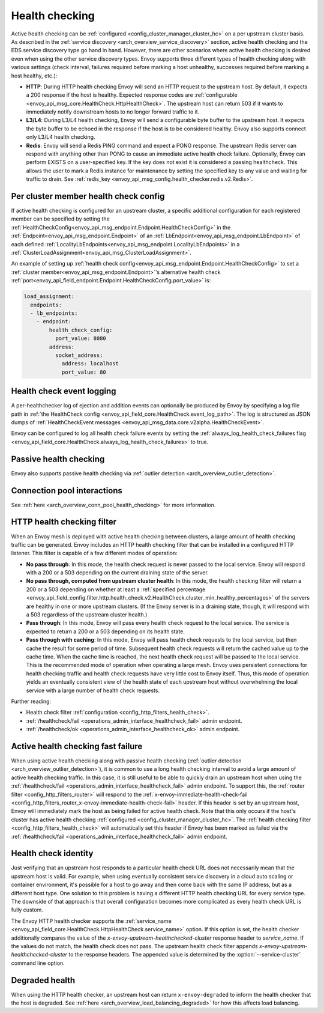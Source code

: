 .. _arch_overview_health_checking:

Health checking
===============

Active health checking can be :ref:`configured <config_cluster_manager_cluster_hc>` on a per
upstream cluster basis. As described in the :ref:`service discovery
<arch_overview_service_discovery>` section, active health checking and the EDS service discovery
type go hand in hand. However, there are other scenarios where active health checking is desired
even when using the other service discovery types. Envoy supports three different types of health
checking along with various settings (check interval, failures required before marking a host
unhealthy, successes required before marking a host healthy, etc.):

* **HTTP**: During HTTP health checking Envoy will send an HTTP request to the upstream host. By
  default, it expects a 200 response if the host is healthy. Expected response codes are
  :ref:`configurable <envoy_api_msg_core.HealthCheck.HttpHealthCheck>`. The
  upstream host can return 503 if it wants to immediately notify downstream hosts to no longer
  forward traffic to it.
* **L3/L4**: During L3/L4 health checking, Envoy will send a configurable byte buffer to the
  upstream host. It expects the byte buffer to be echoed in the response if the host is to be
  considered healthy. Envoy also supports connect only L3/L4 health checking.
* **Redis**: Envoy will send a Redis PING command and expect a PONG response. The upstream Redis
  server can respond with anything other than PONG to cause an immediate active health check
  failure. Optionally, Envoy can perform EXISTS on a user-specified key. If the key does not exist
  it is considered a passing healthcheck. This allows the user to mark a Redis instance for
  maintenance by setting the specified key to any value and waiting for traffic to drain. See
  :ref:`redis_key <envoy_api_msg_config.health_checker.redis.v2.Redis>`.

.. _arch_overview_per_cluster_health_check_config:

Per cluster member health check config
--------------------------------------

If active health checking is configured for an upstream cluster, a specific additional configuration
for each registered member can be specified by setting the
:ref:`HealthCheckConfig<envoy_api_msg_endpoint.Endpoint.HealthCheckConfig>`
in the :ref:`Endpoint<envoy_api_msg_endpoint.Endpoint>` of an :ref:`LbEndpoint<envoy_api_msg_endpoint.LbEndpoint>`
of each defined :ref:`LocalityLbEndpoints<envoy_api_msg_endpoint.LocalityLbEndpoints>` in a
:ref:`ClusterLoadAssignment<envoy_api_msg_ClusterLoadAssignment>`.

An example of setting up :ref:`health check config<envoy_api_msg_endpoint.Endpoint.HealthCheckConfig>`
to set a :ref:`cluster member<envoy_api_msg_endpoint.Endpoint>`'s alternative health check
:ref:`port<envoy_api_field_endpoint.Endpoint.HealthCheckConfig.port_value>` is:

.. code-block:: yaml

  load_assignment:
    endpoints:
    - lb_endpoints:
      - endpoint:
          health_check_config:
            port_value: 8080
          address:
            socket_address:
              address: localhost
              port_value: 80

.. _arch_overview_health_check_logging:

Health check event logging
--------------------------

A per-healthchecker log of ejection and addition events can optionally be produced by Envoy by
specifying a log file path in :ref:`the HealthCheck config <envoy_api_field_core.HealthCheck.event_log_path>`.
The log is structured as JSON dumps of
:ref:`HealthCheckEvent messages <envoy_api_msg_data.core.v2alpha.HealthCheckEvent>`.

Envoy can be configured to log all health check failure events by setting the :ref:`always_log_health_check_failures
flag <envoy_api_field_core.HealthCheck.always_log_health_check_failures>` to true.

Passive health checking
-----------------------

Envoy also supports passive health checking via :ref:`outlier detection
<arch_overview_outlier_detection>`.

Connection pool interactions
----------------------------

See :ref:`here <arch_overview_conn_pool_health_checking>` for more information.

.. _arch_overview_health_checking_filter:

HTTP health checking filter
---------------------------

When an Envoy mesh is deployed with active health checking between clusters, a large amount of
health checking traffic can be generated. Envoy includes an HTTP health checking filter that can be
installed in a configured HTTP listener. This filter is capable of a few different modes of
operation:

* **No pass through**: In this mode, the health check request is never passed to the local service.
  Envoy will respond with a 200 or a 503 depending on the current draining state of the server.
* **No pass through, computed from upstream cluster health**: In this mode, the health checking
  filter will return a 200 or a 503 depending on whether at least a :ref:`specified percentage
  <envoy_api_field_config.filter.http.health_check.v2.HealthCheck.cluster_min_healthy_percentages>` of the
  servers are healthy in one or more upstream clusters. (If the Envoy server is in a draining
  state, though, it will respond with a 503 regardless of the upstream cluster health.)
* **Pass through**: In this mode, Envoy will pass every health check request to the local service.
  The service is expected to return a 200 or a 503 depending on its health state.
* **Pass through with caching**: In this mode, Envoy will pass health check requests to the local
  service, but then cache the result for some period of time. Subsequent health check requests will
  return the cached value up to the cache time. When the cache time is reached, the next health
  check request will be passed to the local service. This is the recommended mode of operation when
  operating a large mesh. Envoy uses persistent connections for health checking traffic and health
  check requests have very little cost to Envoy itself. Thus, this mode of operation yields an
  eventually consistent view of the health state of each upstream host without overwhelming the
  local service with a large number of health check requests.

Further reading:

* Health check filter :ref:`configuration <config_http_filters_health_check>`.
* :ref:`/healthcheck/fail <operations_admin_interface_healthcheck_fail>` admin endpoint.
* :ref:`/healthcheck/ok <operations_admin_interface_healthcheck_ok>` admin endpoint.

Active health checking fast failure
-----------------------------------

When using active health checking along with passive health checking (:ref:`outlier detection
<arch_overview_outlier_detection>`), it is common to use a long health checking interval to avoid a
large amount of active health checking traffic. In this case, it is still useful to be able to
quickly drain an upstream host when using the :ref:`/healthcheck/fail
<operations_admin_interface_healthcheck_fail>` admin endpoint. To support this, the :ref:`router
filter <config_http_filters_router>` will respond to the :ref:`x-envoy-immediate-health-check-fail
<config_http_filters_router_x-envoy-immediate-health-check-fail>` header. If this header is set by
an upstream host, Envoy will immediately mark the host as being failed for active health check. Note
that this only occurs if the host's cluster has active health checking :ref:`configured
<config_cluster_manager_cluster_hc>`. The :ref:`health checking filter
<config_http_filters_health_check>` will automatically set this header if Envoy has been marked as
failed via the :ref:`/healthcheck/fail <operations_admin_interface_healthcheck_fail>` admin
endpoint.

.. _arch_overview_health_checking_identity:

Health check identity
---------------------

Just verifying that an upstream host responds to a particular health check URL does not necessarily
mean that the upstream host is valid. For example, when using eventually consistent service
discovery in a cloud auto scaling or container environment, it's possible for a host to go away and
then come back with the same IP address, but as a different host type. One solution to this problem
is having a different HTTP health checking URL for every service type. The downside of that approach
is that overall configuration becomes more complicated as every health check URL is fully custom.

The Envoy HTTP health checker supports the :ref:`service_name
<envoy_api_field_core.HealthCheck.HttpHealthCheck.service_name>` option. If this option is set, the health checker
additionally compares the value of the *x-envoy-upstream-healthchecked-cluster* response header to
*service_name*. If the values do not match, the health check does not pass. The upstream health
check filter appends *x-envoy-upstream-healthchecked-cluster* to the response headers. The appended
value is determined by the :option:`--service-cluster` command line option.

.. _arch_overview_health_checking_degraded:

Degraded health
---------------
When using the HTTP health checker, an upstream host can return ``x-envoy-degraded`` to inform the
health checker that the host is degraded. See :ref:`here <arch_overview_load_balancing_degraded>` for
how this affects load balancing.


